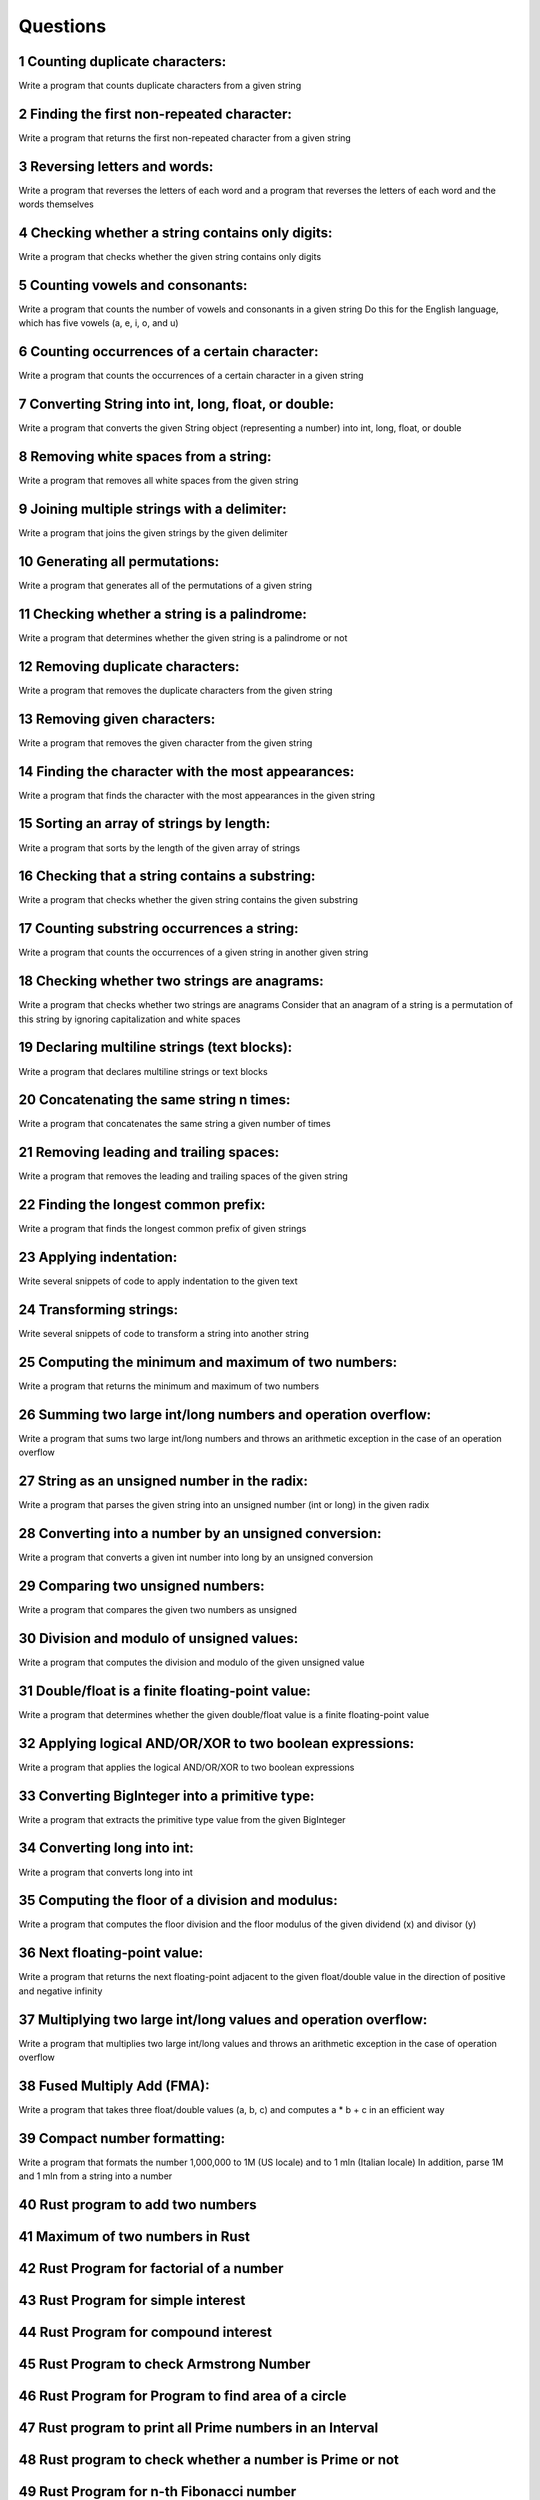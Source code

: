 
.. sectnum::

Questions
==============


Counting duplicate characters:
-----------------------------------

Write a program that counts duplicate characters from a given string






Finding the first non-repeated character:
----------------------------------------------

Write a program that returns the first non-repeated character from a given string






Reversing letters and words:
---------------------------------

Write a program that reverses the letters of each word and a program that reverses the letters of each word and the words themselves






Checking whether a string contains only digits:
----------------------------------------------------

Write a program that checks whether the given string contains only digits




Counting vowels and consonants:
-------------------------------------

Write a program that counts the number of vowels and consonants in a given string Do this for the English language, which has five vowels (a, e, i, o, and u)




Counting occurrences of a certain character:
-------------------------------------------------

Write a program that counts the occurrences of a certain character in a given string





Converting String into int, long, float, or double:
--------------------------------------------------------

Write a program that converts the given String object (representing a number) into int, long, float, or double






Removing white spaces from a string:
------------------------------------------

Write a program that removes all white spaces from the given string



Joining multiple strings with a delimiter:
-----------------------------------------------

Write a program that joins the given strings by the given delimiter





Generating all permutations:
-----------------------------------

Write a program that generates all of the permutations of a given string





Checking whether a string is a palindrome:
------------------------------------------------

Write a program that determines whether the given string is a palindrome or not



Removing duplicate characters:
-------------------------------------

Write a program that removes the duplicate characters from the given string





Removing given characters:
---------------------------------

Write a program that removes the given character from the given string






Finding the character with the most appearances:
------------------------------------------------------

Write a program that finds the character with the most appearances in the given string






Sorting an array of strings by length:
--------------------------------------------

Write a program that sorts by the length of the given array of strings




Checking that a string contains a substring:
---------------------------------------------------

Write a program that checks whether the given string contains the given substring




Counting substring occurrences a string:
----------------------------------------------

Write a program that counts the occurrences of a given string in another given string




Checking whether two strings are anagrams:
------------------------------------------------

Write a program that checks whether two strings are anagrams Consider that an anagram of a string is a permutation of this string by ignoring capitalization and white spaces




Declaring multiline strings (text blocks):
------------------------------------------------

Write a program that declares multiline strings or text blocks






Concatenating the same string n times:
--------------------------------------------

Write a program that concatenates the same string a given number of times





Removing leading and trailing spaces:
-------------------------------------------

Write a program that removes the leading and trailing spaces of the given string




Finding the longest common prefix:
----------------------------------------

Write a program that finds the longest common prefix of given strings





Applying indentation:
---------------------------

Write several snippets of code to apply indentation to the given text





Transforming strings:
---------------------------

Write several snippets of code to transform a string into another string






Computing the minimum and maximum of two numbers:
-------------------------------------------------------

Write a program that returns the minimum and maximum of two numbers





Summing two large int/long numbers and operation overflow:
----------------------------------------------------------------

Write a program that sums two large int/long numbers and throws an arithmetic exception in the case of an operation overflow






String as an unsigned number in the radix:
------------------------------------------------

Write a program that parses the given string into an unsigned number (int or long) in the given radix






Converting into a number by an unsigned conversion:
---------------------------------------------------------

Write a program that converts a given int number into long by an unsigned conversion





Comparing two unsigned numbers:
-------------------------------------

Write a program that compares the given two numbers as unsigned






Division and modulo of unsigned values:
---------------------------------------------

Write a program that computes the division and modulo of the given unsigned value




Double/float is a finite floating-point value:
----------------------------------------------------

Write a program that determines whether the given double/float value is a finite floating-point value





Applying logical AND/OR/XOR to two boolean expressions:
-------------------------------------------------------------

Write a program that applies the logical AND/OR/XOR to two boolean expressions





Converting BigInteger into a primitive type:
--------------------------------------------------

Write a program that extracts the primitive type value from the given BigInteger





Converting long into int:
-------------------------------

Write a program that converts long into int






Computing the floor of a division and modulus:
-----------------------------------------------------

Write a program that computes the floor division and the floor modulus of the given dividend (x) and divisor (y)





Next floating-point value:
--------------------------------


Write a program that returns the next floating-point adjacent to the given float/double value in the direction of positive and negative infinity





Multiplying two large int/long values and operation overflow:
-------------------------------------------------------------------


Write a program that multiplies two large int/long values and throws an arithmetic exception in the case of operation overflow




Fused Multiply Add (FMA):
---------------------------------

Write a program that takes three float/double values (a, b, c) and computes a * b + c in an efficient way






Compact number formatting:
--------------------------------

Write a program that formats the number 1,000,000 to 1M (US locale) and to 1 mln (Italian locale) In addition, parse 1M and 1 mln from a string into a number



Rust program to add two numbers
----------------------------------------------------



Maximum of two numbers in Rust
----------------------------------------------------



Rust Program for factorial of a number
----------------------------------------------------



Rust Program for simple interest
----------------------------------------------------



Rust Program for compound interest
----------------------------------------------------



Rust Program to check Armstrong Number
----------------------------------------------------



Rust Program for Program to find area of a circle
------------------------------------------------------



Rust program to print all Prime numbers in an Interval
------------------------------------------------------------------



Rust program to check whether a number is Prime or not
------------------------------------------------------------------



Rust Program for n-th Fibonacci number
------------------------------------------------------------------



Rust Program for How to check if a given number is Fibonacci number?
------------------------------------------------------------------------



Rust Program for n\’th multiple of a number in Fibonacci Series
----------------------------------------------------------------------



Program to print ASCII Value of a character
----------------------------------------------------------------------



Rust Program for Sum of squares of first n natural numbers
----------------------------------------------------------------------



Rust Program for cube sum of first n natural numbers
----------------------------------------------------------------------





Rust Program to find sum of array
----------------------------------------------------------------------



Rust Program to find largest element in an array
----------------------------------------------------------------------



Rust Program for array rotation
----------------------------------------------------------------------



Rust Program for Reversal algorithm for array rotation
----------------------------------------------------------------------



Rust Program to Split the array and add the first part to the end
----------------------------------------------------------------------



Rust Program for Find reminder of array multiplication divided by n
----------------------------------------------------------------------



Rust Program to check if given array is Monotonic
----------------------------------------------------------------------





Rust program to interchange first and last elements in a list
----------------------------------------------------------------------



Rust program to swap two elements in a list
----------------------------------------------------------------------



Rust | Ways to find length of list
----------------------------------------------------------------------



Rust | Ways to check if element exists in list
----------------------------------------------------------------------



Different ways to clear a list in Rust
----------------------------------------------------------------------



Rust | Reversing a List
----------------------------------------------------------------------



Rust program to find sum of elements in list
----------------------------------------------------------------------



Rust | Multiply all numbers in the list
----------------------------------------------------------------------



Rust program to find smallest number in a list
----------------------------------------------------------------------



Rust program to find largest number in a list
----------------------------------------------------------------------



Rust program to find second largest number in a list
----------------------------------------------------------------------



Rust program to find N largest elements from a list
----------------------------------------------------------------------



Rust program to print even numbers in a list
----------------------------------------------------------------------



Rust program to print odd numbers in a List
----------------------------------------------------------------------



Rust program to print all even numbers in a range
----------------------------------------------------------------------



Rust program to print all odd numbers in a range
----------------------------------------------------------------------



Rust program to print positive numbers in a list
----------------------------------------------------------------------



Rust program to print negative numbers in a list
----------------------------------------------------------------------



Rust program to print all positive numbers in a range
----------------------------------------------------------------------



Rust program to print all negative numbers in a range
----------------------------------------------------------------------



Remove multiple elements from a list in Rust
----------------------------------------------------------------------



Rust – Remove empty List from List
----------------------------------------------------------------------



Rust | Cloning or Copying a list
----------------------------------------------------------------------



Rust | Count occurrences of an element in a list
----------------------------------------------------------------------



Rust | Remove empty tuples from a list
----------------------------------------------------------------------



Rust | Program to print duplicates from a list of integers
----------------------------------------------------------------------



Rust program to find Cumulative sum of a list
----------------------------------------------------------------------


Rust | Sum of number digits in List
----------------------------------------------------------------------



Break a list into chunks of size N in Rust
----------------------------------------------------------------------



Rust | Sort the values of first list using second list
----------------------------------------------------------------------
